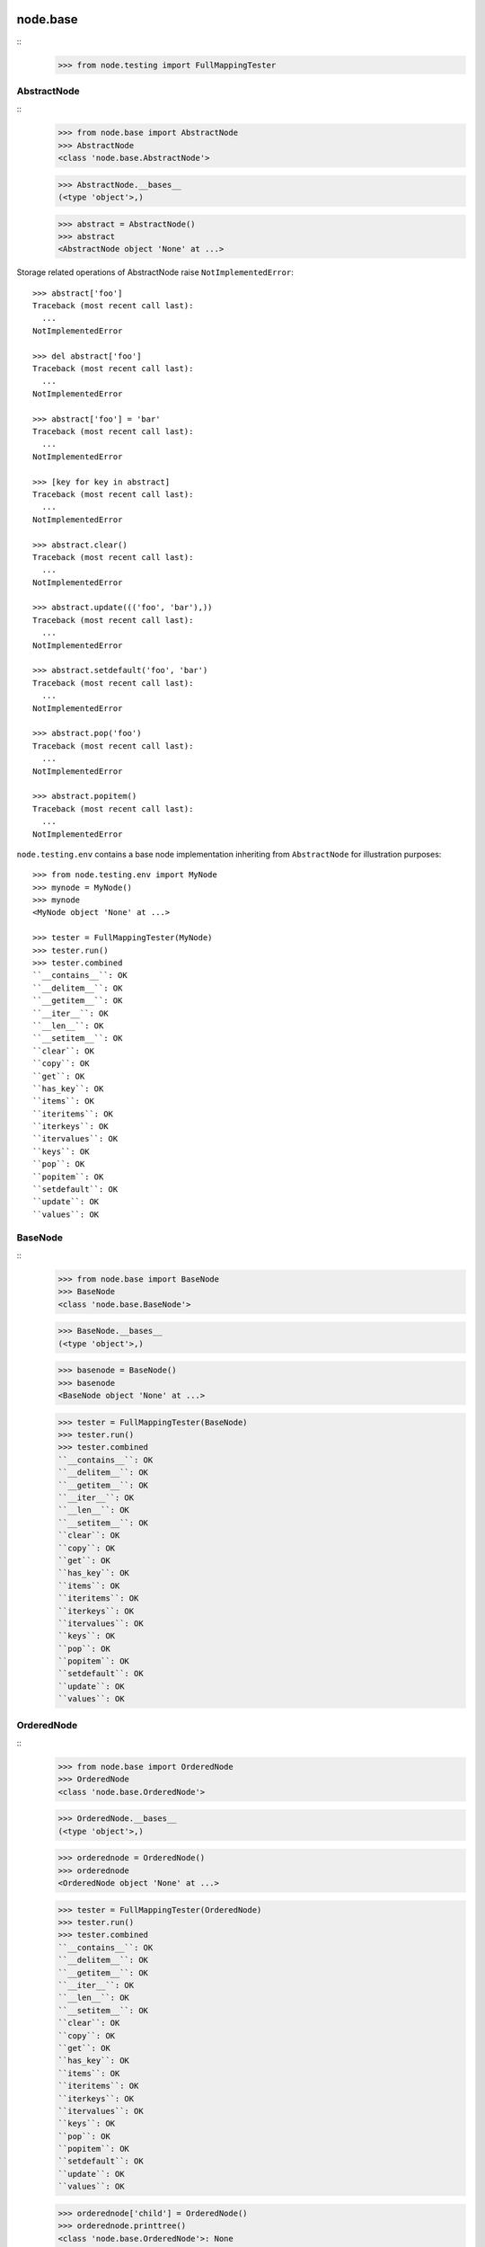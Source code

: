 node.base
=========

::
    >>> from node.testing import FullMappingTester


AbstractNode
------------

::
    >>> from node.base import AbstractNode
    >>> AbstractNode
    <class 'node.base.AbstractNode'>
    
    >>> AbstractNode.__bases__
    (<type 'object'>,)
    
    >>> abstract = AbstractNode()
    >>> abstract
    <AbstractNode object 'None' at ...>

Storage related operations of AbstractNode raise ``NotImplementedError``::

    >>> abstract['foo']
    Traceback (most recent call last):
      ...
    NotImplementedError
    
    >>> del abstract['foo']
    Traceback (most recent call last):
      ...
    NotImplementedError
    
    >>> abstract['foo'] = 'bar'
    Traceback (most recent call last):
      ...
    NotImplementedError
    
    >>> [key for key in abstract]
    Traceback (most recent call last):
      ...
    NotImplementedError
    
    >>> abstract.clear()
    Traceback (most recent call last):
      ...
    NotImplementedError
    
    >>> abstract.update((('foo', 'bar'),))
    Traceback (most recent call last):
      ...
    NotImplementedError
    
    >>> abstract.setdefault('foo', 'bar')
    Traceback (most recent call last):
      ...
    NotImplementedError
    
    >>> abstract.pop('foo')
    Traceback (most recent call last):
      ...
    NotImplementedError
    
    >>> abstract.popitem()
    Traceback (most recent call last):
      ...
    NotImplementedError
    
``node.testing.env`` contains a base node implementation inheriting from
``AbstractNode`` for illustration purposes::

    >>> from node.testing.env import MyNode
    >>> mynode = MyNode()
    >>> mynode
    <MyNode object 'None' at ...>
    
    >>> tester = FullMappingTester(MyNode)
    >>> tester.run()
    >>> tester.combined
    ``__contains__``: OK
    ``__delitem__``: OK
    ``__getitem__``: OK
    ``__iter__``: OK
    ``__len__``: OK
    ``__setitem__``: OK
    ``clear``: OK
    ``copy``: OK
    ``get``: OK
    ``has_key``: OK
    ``items``: OK
    ``iteritems``: OK
    ``iterkeys``: OK
    ``itervalues``: OK
    ``keys``: OK
    ``pop``: OK
    ``popitem``: OK
    ``setdefault``: OK
    ``update``: OK
    ``values``: OK


BaseNode
--------
::
    >>> from node.base import BaseNode
    >>> BaseNode
    <class 'node.base.BaseNode'>
    
    >>> BaseNode.__bases__
    (<type 'object'>,)
    
    >>> basenode = BaseNode()
    >>> basenode
    <BaseNode object 'None' at ...>
    
    >>> tester = FullMappingTester(BaseNode)
    >>> tester.run()
    >>> tester.combined
    ``__contains__``: OK
    ``__delitem__``: OK
    ``__getitem__``: OK
    ``__iter__``: OK
    ``__len__``: OK
    ``__setitem__``: OK
    ``clear``: OK
    ``copy``: OK
    ``get``: OK
    ``has_key``: OK
    ``items``: OK
    ``iteritems``: OK
    ``iterkeys``: OK
    ``itervalues``: OK
    ``keys``: OK
    ``pop``: OK
    ``popitem``: OK
    ``setdefault``: OK
    ``update``: OK
    ``values``: OK

OrderedNode
-----------
::
    >>> from node.base import OrderedNode
    >>> OrderedNode
    <class 'node.base.OrderedNode'>
    
    >>> OrderedNode.__bases__
    (<type 'object'>,)
    
    >>> orderednode = OrderedNode()
    >>> orderednode
    <OrderedNode object 'None' at ...>
    
    >>> tester = FullMappingTester(OrderedNode)
    >>> tester.run()
    >>> tester.combined
    ``__contains__``: OK
    ``__delitem__``: OK
    ``__getitem__``: OK
    ``__iter__``: OK
    ``__len__``: OK
    ``__setitem__``: OK
    ``clear``: OK
    ``copy``: OK
    ``get``: OK
    ``has_key``: OK
    ``items``: OK
    ``iteritems``: OK
    ``iterkeys``: OK
    ``itervalues``: OK
    ``keys``: OK
    ``pop``: OK
    ``popitem``: OK
    ``setdefault``: OK
    ``update``: OK
    ``values``: OK
    
    >>> orderednode['child'] = OrderedNode()
    >>> orderednode.printtree()
    <class 'node.base.OrderedNode'>: None
      <class 'node.base.OrderedNode'>: child
    
    >>> import pickle
    >>> unpickled = pickle.loads(pickle.dumps(orderednode))
    >>> unpickled.printtree()
    <class 'node.base.OrderedNode'>: None
      <class 'node.base.OrderedNode'>: child


ILocation contract
------------------

XXX: make tester object for ILocation contract

``ILocations`` promises ``__name__`` and ``__parent__`` attributes. They are
used to define tree hierarchy. As read only arguments they are available
at ``name`` and ``parent`` on nodes::

    >>> from node.testing.base import create_tree
    >>> mynode = create_tree(MyNode)
    >>> mynode
    <MyNode object 'None' at ...>
    
    >>> mynode.__name__
    >>> mynode.__parent__
    
    >>> mynode.name
    >>> mynode.parent
    
    >>> mynode['child_1'].name
    'child_1'
    
    >>> mynode['child_1'].parent is mynode
    True
    
    >>> mynode['child_1']['subchild_1'].name
    'subchild_1'
    
    >>> mynode['child_1']['subchild_1'].parent.parent is mynode
    True
    
    >>> basenode = create_tree(BaseNode)
    >>> basenode
    <BaseNode object 'None' at ...>
    
    >>> basenode.name
    >>> basenode.parent
    
    >>> basenode['child_1'].name
    'child_1'
    
    >>> basenode['child_1'].parent is basenode
    True
    
    >>> basenode['child_1']['subchild_1'].name
    'subchild_1'
    
    >>> basenode['child_1']['subchild_1'].parent.parent is basenode
    True
    
    >>> orderednode = create_tree(OrderedNode)
    >>> orderednode
    <OrderedNode object 'None' at ...>

    >>> orderednode.name
    >>> orderednode.parent
    
    >>> orderednode['child_1'].name
    'child_1'
    
    >>> orderednode['child_1'].parent is orderednode
    True
    
    >>> orderednode['child_1']['subchild_1'].name
    'subchild_1'
    
    >>> orderednode['child_1']['subchild_1'].parent.parent is orderednode
    True


INode contract
--------------

XXX: make tester object for INode contract

XXX: decide wether ``aliases`` or ``aliaser`` (still dunno) should be kept in
     base interface.

``printtree``::

    >>> mynode.printtree()
    <class 'node.testing.env.MyNode'>: None
      <class 'node.testing.env.MyNode'>: child_0
        <class 'node.testing.env.MyNode'>: subchild_0
        <class 'node.testing.env.MyNode'>: subchild_1
      <class 'node.testing.env.MyNode'>: child_1
        <class 'node.testing.env.MyNode'>: subchild_0
        <class 'node.testing.env.MyNode'>: subchild_1
      <class 'node.testing.env.MyNode'>: child_2
        <class 'node.testing.env.MyNode'>: subchild_0
        <class 'node.testing.env.MyNode'>: subchild_1
    
    >>> basenode.printtree()
    <class 'node.base.BaseNode'>: None
      <class 'node.base.BaseNode'>: child_...
        <class 'node.base.BaseNode'>: subchild_...
        <class 'node.base.BaseNode'>: subchild_...
      <class 'node.base.BaseNode'>: child_...
        <class 'node.base.BaseNode'>: subchild_...
        <class 'node.base.BaseNode'>: subchild_...
      <class 'node.base.BaseNode'>: child_...
        <class 'node.base.BaseNode'>: subchild_...
        <class 'node.base.BaseNode'>: subchild_...
    
    >>> orderednode.printtree()
    <class 'node.base.OrderedNode'>: None
      <class 'node.base.OrderedNode'>: child_0
        <class 'node.base.OrderedNode'>: subchild_0
        <class 'node.base.OrderedNode'>: subchild_1
      <class 'node.base.OrderedNode'>: child_1
        <class 'node.base.OrderedNode'>: subchild_0
        <class 'node.base.OrderedNode'>: subchild_1
      <class 'node.base.OrderedNode'>: child_2
        <class 'node.base.OrderedNode'>: subchild_0
        <class 'node.base.OrderedNode'>: subchild_1

``path``::

    >>> mynode.__name__ = 'root'
    >>> mynode.path
    ['root']
    
    >>> mynode['child_1']['subchild_1'].path
    ['root', 'child_1', 'subchild_1']
    
    >>> basenode.__name__ = 'root'
    >>> basenode.path
    ['root']
    
    >>> basenode['child_1']['subchild_1'].path
    ['root', 'child_1', 'subchild_1']
    
    >>> orderednode.__name__ = 'root'
    >>> orderednode.path
    ['root']
    
    >>> orderednode['child_1']['subchild_1'].path
    ['root', 'child_1', 'subchild_1']

``root``::

    >>> mynode['child_1']['subchild_1'].root is mynode
    True
    
    >>> basenode['child_1']['subchild_1'].root is basenode
    True
    
    >>> orderednode['child_1']['subchild_1'].root is orderednode
    True

``allow_non_node_childs``::

    >>> mynode.allow_non_node_childs
    False
    
    >>> mynode['foo'] = object()
    Traceback (most recent call last):
      ...
    ValueError: Non-node childs are not allowed.
    
    >>> mynode['foo'] = object
    Traceback (most recent call last):
      ...
    ValueError: It isn't allowed to use classes as values.
    
    >>> mynode.allow_non_node_childs = True
    >>> mynode['foo'] = object()
    >>> mynode['foo']
    <object object at ...>
    
    >>> del mynode['foo']
    >>> mynode.allow_non_node_childs = False
    
    >>> basenode.allow_non_node_childs
    False
    
    >>> basenode['foo'] = object()
    Traceback (most recent call last):
      ...
    ValueError: Non-node childs are not allowed.
    
    >>> basenode['foo'] = object
    Traceback (most recent call last):
      ...
    ValueError: It isn't allowed to use classes as values.
    
    >>> basenode.allow_non_node_childs = True
    >>> basenode['foo'] = object()
    >>> basenode['foo']
    <object object at ...>
    
    >>> del basenode['foo']
    >>> basenode.allow_non_node_childs = False
    
    >>> orderednode.allow_non_node_childs
    False
    
    >>> orderednode['foo'] = object()
    Traceback (most recent call last):
      ...
    ValueError: Non-node childs are not allowed.
    
    >>> orderednode['foo'] = object
    Traceback (most recent call last):
      ...
    ValueError: It isn't allowed to use classes as values.
    
    >>> orderednode.allow_non_node_childs = True
    >>> orderednode['foo'] = object()
    >>> orderednode['foo']
    <object object at ...>
    
    >>> del orderednode['foo']
    >>> orderednode.allow_non_node_childs = False

``filteredvalues``::

    >>> from zope.interface import Interface, directlyProvides, noLongerProvides
    >>> class IFilter(Interface):
    ...     pass
    
    >>> directlyProvides(mynode['child_2'], IFilter)
    >>> list(mynode.filtereditervalues(IFilter))
    [<MyNode object 'child_2' at ...>]
    
    >>> mynode.filteredvalues(IFilter)
    [<MyNode object 'child_2' at ...>]
    
    >>> noLongerProvides(mynode['child_2'], IFilter)
    >>> list(mynode.filtereditervalues(IFilter))
    []
    
    >>> mynode.filteredvalues(IFilter)
    []
    
    >>> directlyProvides(basenode['child_2'], IFilter)
    >>> list(basenode.filtereditervalues(IFilter))
    [<BaseNode object 'child_2' at ...>]
    
    >>> basenode.filteredvalues(IFilter)
    [<BaseNode object 'child_2' at ...>]
    
    >>> noLongerProvides(basenode['child_2'], IFilter)
    >>> list(basenode.filtereditervalues(IFilter))
    []
    
    >>> basenode.filteredvalues(IFilter)
    []
    
    >>> directlyProvides(orderednode['child_2'], IFilter)
    >>> list(orderednode.filtereditervalues(IFilter))
    [<OrderedNode object 'child_2' at ...>]
    
    >>> orderednode.filteredvalues(IFilter)
    [<OrderedNode object 'child_2' at ...>]
    
    >>> noLongerProvides(orderednode['child_2'], IFilter)
    >>> list(orderednode.filtereditervalues(IFilter))
    []
    
    >>> orderednode.filteredvalues(IFilter)
    []

``as_attribute_access``::

    >>> myattrs = mynode.as_attribute_access()
    >>> myattrs
    <node.utils.AttributeAccess object at ...>
    
    >>> myattrs.child_1
    <MyNode object 'child_1' at ...>
    
    >>> myattrs.child_3 = MyNode()
    >>> mynode['child_3']
    <MyNode object 'child_3' at ...>
    
    >>> myattrs.child_4 = object
    Traceback (most recent call last):
      ...
    ValueError: It isn't allowed to use classes as values.
    
    >>> baseattrs = basenode.as_attribute_access()
    >>> baseattrs
    <node.utils.AttributeAccess object at ...>
    
    >>> baseattrs.child_1
    <BaseNode object 'child_1' at ...>
    
    >>> baseattrs.child_3 = BaseNode()
    >>> basenode['child_3']
    <BaseNode object 'child_3' at ...>
    
    >>> baseattrs.child_4 = object
    Traceback (most recent call last):
      ...
    ValueError: It isn't allowed to use classes as values.
    
    >>> orderedattrs = orderednode.as_attribute_access()
    >>> orderedattrs
    <node.utils.AttributeAccess object at ...>
    
    >>> orderedattrs.child_1
    <OrderedNode object 'child_1' at ...>
    
    >>> orderedattrs.child_3 = OrderedNode()
    >>> orderednode['child_3']
    <OrderedNode object 'child_3' at ...>
    
    >>> orderedattrs.child_4 = object
    Traceback (most recent call last):
      ...
    ValueError: It isn't allowed to use classes as values.


Copy testing
============

Shallow copy of BaseNode::
    
    >>> import copy
    >>> node = BaseNode()
    >>> node['child'] = BaseNode()
    
    >>> copied_node = node.copy()
    >>> copied_node.printtree()
    <class 'node.base.BaseNode'>: None
      <class 'node.base.BaseNode'>: child
      
    >>> node is copied_node
    False
    
    >>> node['child'] is copied_node['child']
    True

    >>> copied_node = copy.copy(node)
    >>> node is copied_node
    False
    
    >>> node['child'] is copied_node['child']
    True

Deep copy of base node::

    >>> copied_node = node.deepcopy()
    >>> copied_node.printtree()
    <class 'node.base.BaseNode'>: None
      <class 'node.base.BaseNode'>: child
      
    >>> node is copied_node
    False
    
    >>> node['child'] is copied_node['child']
    False
    
    >>> copied_node = copy.deepcopy(node)
    >>> node is copied_node
    False
    
    >>> node['child'] is copied_node['child']
    False

Shallow copy of ordered node::

    >>> node = OrderedNode()
    >>> node['child'] = OrderedNode()
    
    >>> copied_node = node.copy()
    >>> copied_node.printtree()
    <class 'node.base.OrderedNode'>: None
      <class 'node.base.OrderedNode'>: child
      
    >>> node is copied_node
    False
    
    >>> node['child'] is copied_node['child']
    True

    >>> copied_node = copy.copy(node)
    >>> node is copied_node
    False
    
    >>> node['child'] is copied_node['child']
    True
    
Deep copy of ordered node::

    >>> node = OrderedNode()
    >>> node['child'] = OrderedNode()
    
    >>> copied_node = node.deepcopy()
    >>> copied_node.printtree()
    <class 'node.base.OrderedNode'>: None
      <class 'node.base.OrderedNode'>: child
      
    >>> node is copied_node
    False
    
    >>> node['child'] is copied_node['child']
    False

    >>> copied_node = copy.deepcopy(node)
    >>> node is copied_node
    False
    
    >>> node['child'] is copied_node['child']
    False